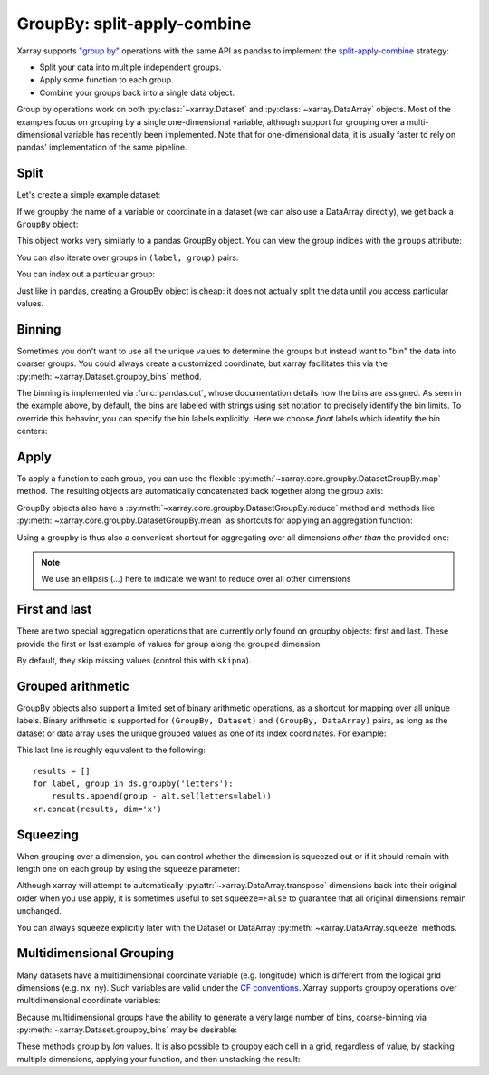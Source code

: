 .. _groupby:

GroupBy: split-apply-combine
----------------------------

Xarray supports `"group by"`__ operations with the same API as pandas to
implement the `split-apply-combine`__ strategy:

__ http://pandas.pydata.org/pandas-docs/stable/groupby.html
__ http://www.jstatsoft.org/v40/i01/paper

- Split your data into multiple independent groups.
- Apply some function to each group.
- Combine your groups back into a single data object.

Group by operations work on both :py:class:`~xarray.Dataset` and
:py:class:`~xarray.DataArray` objects. Most of the examples focus on grouping by
a single one-dimensional variable, although support for grouping
over a multi-dimensional variable has recently been implemented. Note that for
one-dimensional data, it is usually faster to rely on pandas' implementation of
the same pipeline.

Split
~~~~~

Let's create a simple example dataset:

.. ipython:: python
    :suppress:

    import numpy as np
    import pandas as pd
    import xarray as xr

    np.random.seed(123456)

.. ipython:: python

    ds = xr.Dataset(
        {"foo": (("x", "y"), np.random.rand(4, 3))},
        coords={"x": [10, 20, 30, 40], "letters": ("x", list("abba"))},
    )
    arr = ds["foo"]
    ds

If we groupby the name of a variable or coordinate in a dataset (we can also
use a DataArray directly), we get back a ``GroupBy`` object:

.. ipython:: python

    ds.groupby("letters")

This object works very similarly to a pandas GroupBy object. You can view
the group indices with the ``groups`` attribute:

.. ipython:: python

    ds.groupby("letters").groups

You can also iterate over groups in ``(label, group)`` pairs:

.. ipython:: python

    list(ds.groupby("letters"))

You can index out a particular group:

.. ipython:: python

    ds.groupby("letters")["b"]

Just like in pandas, creating a GroupBy object is cheap: it does not actually
split the data until you access particular values.

Binning
~~~~~~~

Sometimes you don't want to use all the unique values to determine the groups
but instead want to "bin" the data into coarser groups. You could always create
a customized coordinate, but xarray facilitates this via the
:py:meth:`~xarray.Dataset.groupby_bins` method.

.. ipython:: python

    x_bins = [0, 25, 50]
    ds.groupby_bins("x", x_bins).groups

The binning is implemented via :func:`pandas.cut`, whose documentation details how
the bins are assigned. As seen in the example above, by default, the bins are
labeled with strings using set notation to precisely identify the bin limits. To
override this behavior, you can specify the bin labels explicitly. Here we
choose `float` labels which identify the bin centers:

.. ipython:: python

    x_bin_labels = [12.5, 37.5]
    ds.groupby_bins("x", x_bins, labels=x_bin_labels).groups


Apply
~~~~~

To apply a function to each group, you can use the flexible
:py:meth:`~xarray.core.groupby.DatasetGroupBy.map` method. The resulting objects are automatically
concatenated back together along the group axis:

.. ipython:: python

    def standardize(x):
        return (x - x.mean()) / x.std()


    arr.groupby("letters").map(standardize)

GroupBy objects also have a :py:meth:`~xarray.core.groupby.DatasetGroupBy.reduce` method and
methods like :py:meth:`~xarray.core.groupby.DatasetGroupBy.mean` as shortcuts for applying an
aggregation function:

.. ipython:: python

    arr.groupby("letters").mean(dim="x")

Using a groupby is thus also a convenient shortcut for aggregating over all
dimensions *other than* the provided one:

.. ipython:: python

    ds.groupby("x").std(...)

.. note::

    We use an ellipsis (`...`) here to indicate we want to reduce over all
    other dimensions


First and last
~~~~~~~~~~~~~~

There are two special aggregation operations that are currently only found on
groupby objects: first and last. These provide the first or last example of
values for group along the grouped dimension:

.. ipython:: python

    ds.groupby("letters").first(...)

By default, they skip missing values (control this with ``skipna``).

Grouped arithmetic
~~~~~~~~~~~~~~~~~~

GroupBy objects also support a limited set of binary arithmetic operations, as
a shortcut for mapping over all unique labels. Binary arithmetic is supported
for ``(GroupBy, Dataset)`` and ``(GroupBy, DataArray)`` pairs, as long as the
dataset or data array uses the unique grouped values as one of its index
coordinates. For example:

.. ipython:: python

    alt = arr.groupby("letters").mean(...)
    alt
    ds.groupby("letters") - alt

This last line is roughly equivalent to the following::

    results = []
    for label, group in ds.groupby('letters'):
        results.append(group - alt.sel(letters=label))
    xr.concat(results, dim='x')

Squeezing
~~~~~~~~~

When grouping over a dimension, you can control whether the dimension is
squeezed out or if it should remain with length one on each group by using
the ``squeeze`` parameter:

.. ipython:: python

    next(iter(arr.groupby("x")))

.. ipython:: python

    next(iter(arr.groupby("x", squeeze=False)))

Although xarray will attempt to automatically
:py:attr:`~xarray.DataArray.transpose` dimensions back into their original order
when you use apply, it is sometimes useful to set ``squeeze=False`` to
guarantee that all original dimensions remain unchanged.

You can always squeeze explicitly later with the Dataset or DataArray
:py:meth:`~xarray.DataArray.squeeze` methods.

.. _groupby.multidim:

Multidimensional Grouping
~~~~~~~~~~~~~~~~~~~~~~~~~

Many datasets have a multidimensional coordinate variable (e.g. longitude)
which is different from the logical grid dimensions (e.g. nx, ny). Such
variables are valid under the `CF conventions`__. Xarray supports groupby
operations over multidimensional coordinate variables:

__ http://cfconventions.org/cf-conventions/v1.6.0/cf-conventions.html#_two_dimensional_latitude_longitude_coordinate_variables

.. ipython:: python

    da = xr.DataArray(
        [[0, 1], [2, 3]],
        coords={
            "lon": (["ny", "nx"], [[30, 40], [40, 50]]),
            "lat": (["ny", "nx"], [[10, 10], [20, 20]]),
        },
        dims=["ny", "nx"],
    )
    da
    da.groupby("lon").sum(...)
    da.groupby("lon").map(lambda x: x - x.mean(), shortcut=False)

Because multidimensional groups have the ability to generate a very large
number of bins, coarse-binning via :py:meth:`~xarray.Dataset.groupby_bins`
may be desirable:

.. ipython:: python

    da.groupby_bins("lon", [0, 45, 50]).sum()

These methods group by `lon` values. It is also possible to groupby each
cell in a grid, regardless of value, by stacking multiple dimensions,
applying your function, and then unstacking the result:

.. ipython:: python

    stacked = da.stack(gridcell=["ny", "nx"])
    stacked.groupby("gridcell").sum(...).unstack("gridcell")
